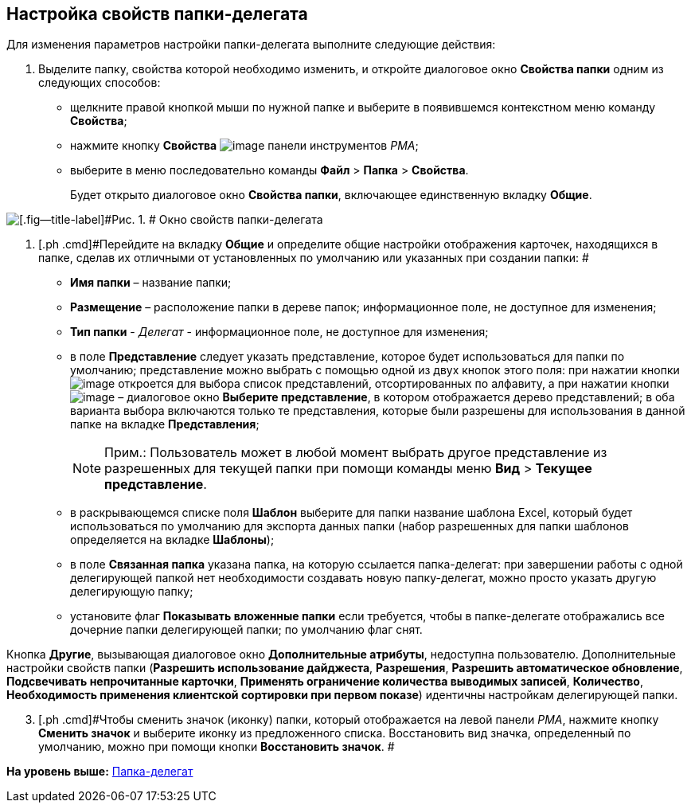 [[ariaid-title1]]
== Настройка свойств папки-делегата

Для изменения параметров настройки папки-делегата выполните следующие действия:

[[task_owg_2d1_nn__steps_ay4_hd1_nn]]
. [.ph .cmd]#Выделите папку, свойства которой необходимо изменить, и откройте диалоговое окно [.keyword .wintitle]*Свойства папки* одним из следующих способов:#
* щелкните правой кнопкой мыши по нужной папке и выберите в появившемся контекстном меню команду [.ph .uicontrol]*Свойства*;
* нажмите кнопку [.ph .uicontrol]*Свойства* image:img/Buttons/Properties_Folder.png[image] панели инструментов [.dfn .term]_РМА_;
* выберите в меню последовательно команды [.ph .menucascade]#[.ph .uicontrol]*Файл* > [.ph .uicontrol]*Папка* > [.ph .uicontrol]*Свойства*#.
+
Будет открыто диалоговое окно [.keyword .wintitle]*Свойства папки*, включающее единственную вкладку [.keyword]*Общие*.

image::img/Properties_Delegate_Folder.png[[.fig--title-label]#Рис. 1. # Окно свойств папки-делегата]
. [.ph .cmd]#Перейдите на вкладку [.keyword]*Общие* и определите общие настройки отображения карточек, находящихся в папке, сделав их отличными от установленных по умолчанию или указанных при создании папки: #
* [.ph .uicontrol]*Имя папки* – название папки;
* [.ph .uicontrol]*Размещение* – расположение папки в дереве папок; информационное поле, не доступное для изменения;
* [.ph .uicontrol]*Тип папки* - [.keyword .parmname]_Делегат_ - информационное поле, не доступное для изменения;
* в поле [.ph .uicontrol]*Представление* следует указать представление, которое будет использоваться для папки по умолчанию; представление можно выбрать с помощью одной из двух кнопок этого поля: при нажатии кнопки image:img/Buttons/ArrowDown_2.png[image] откроется для выбора список представлений, отсортированных по алфавиту, а при нажатии кнопки image:img/Buttons/Select.png[image] – диалоговое окно [.keyword .wintitle]*Выберите представление*, в котором отображается дерево представлений; в оба варианта выбора включаются только те представления, которые были разрешены для использования в данной папке на вкладке [.keyword]*Представления*;
+
[NOTE]
====
[.note__title]#Прим.:# Пользователь может в любой момент выбрать другое представление из разрешенных для текущей папки при помощи команды меню [.ph .menucascade]#[.ph .uicontrol]*Вид* > [.ph .uicontrol]*Текущее представление*#.
====
* в раскрывающемся списке поля [.ph .uicontrol]*Шаблон* выберите для папки название шаблона Excel, который будет использоваться по умолчанию для экспорта данных папки (набор разрешенных для папки шаблонов определяется на вкладке [.keyword]*Шаблоны*);
* в поле [.ph .uicontrol]*Связанная папка* указана папка, на которую ссылается папка-делегат: при завершении работы с одной делегирующей папкой нет необходимости создавать новую папку-делегат, можно просто указать другую делегирующую папку;
* установите флаг [.ph .uicontrol]*Показывать вложенные папки* если требуется, чтобы в папке-делегате отображались все дочерние папки делегирующей папки; по умолчанию флаг снят.

Кнопка [.ph .uicontrol]*Другие*, вызывающая диалоговое окно [.keyword .wintitle]*Дополнительные атрибуты*, недоступна пользователю. Дополнительные настройки свойств папки (*Разрешить использование дайджеста*, *Разрешения*, *Разрешить автоматическое обновление*, *Подсвечивать непрочитанные карточки*, *Применять ограничение количества выводимых записей*, *Количество*, *Необходимость применения клиентской сортировки при первом показе*) идентичны настройкам делегирующей папки.

[start=3]
. [.ph .cmd]#Чтобы сменить значок (иконку) папки, который отображается на левой панели [.dfn .term]_РМА_, нажмите кнопку [.ph .uicontrol]*Сменить значок* и выберите иконку из предложенного списка. Восстановить вид значка, определенный по умолчанию, можно при помощи кнопки [.ph .uicontrol]*Восстановить значок*. #

*На уровень выше:* xref:../topics/Folders_Delegate_Folders.adoc[Папка-делегат]
